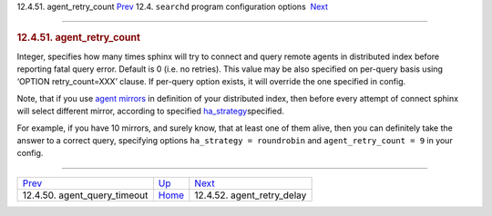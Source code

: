 .. raw:: html

   <div class="navheader">

12.4.51. agent\_retry\_count
`Prev <conf-agent-query-timeout-default.html>`__ 
12.4. \ ``searchd`` program configuration options
 `Next <conf-agent-retry-delay.html>`__

--------------

.. raw:: html

   </div>

.. raw:: html

   <div class="sect2">

.. raw:: html

   <div class="titlepage">

.. raw:: html

   <div>

.. raw:: html

   <div>

.. rubric:: 12.4.51. agent\_retry\_count
   :name: agent_retry_count
   :class: title

.. raw:: html

   </div>

.. raw:: html

   </div>

.. raw:: html

   </div>

Integer, specifies how many times sphinx will try to connect and query
remote agents in distributed index before reporting fatal query error.
Default is 0 (i.e. no retries). This value may be also specified on
per-query basis using ‘OPTION retry\_count=XXX’ clause. If per-query
option exists, it will override the one specified in config.

Note, that if you use `agent mirrors <conf-agent.html>`__ in definition
of your distributed index, then before every attempt of connect sphinx
will select different mirror, according to specified
`ha\_strategy <conf-ha-strategy.html>`__\ specified.

For example, if you have 10 mirrors, and surely know, that at least one
of them alive, then you can definitely take the answer to a correct
query, specifying options ``ha_strategy = roundrobin`` and
``agent_retry_count = 9`` in your config.

.. raw:: html

   </div>

.. raw:: html

   <div class="navfooter">

--------------

+-----------------------------------------------------+-----------------------------------+-------------------------------------------+
| `Prev <conf-agent-query-timeout-default.html>`__    | `Up <confgroup-searchd.html>`__   |  `Next <conf-agent-retry-delay.html>`__   |
+-----------------------------------------------------+-----------------------------------+-------------------------------------------+
| 12.4.50. agent\_query\_timeout                      | `Home <index.html>`__             |  12.4.52. agent\_retry\_delay             |
+-----------------------------------------------------+-----------------------------------+-------------------------------------------+

.. raw:: html

   </div>
